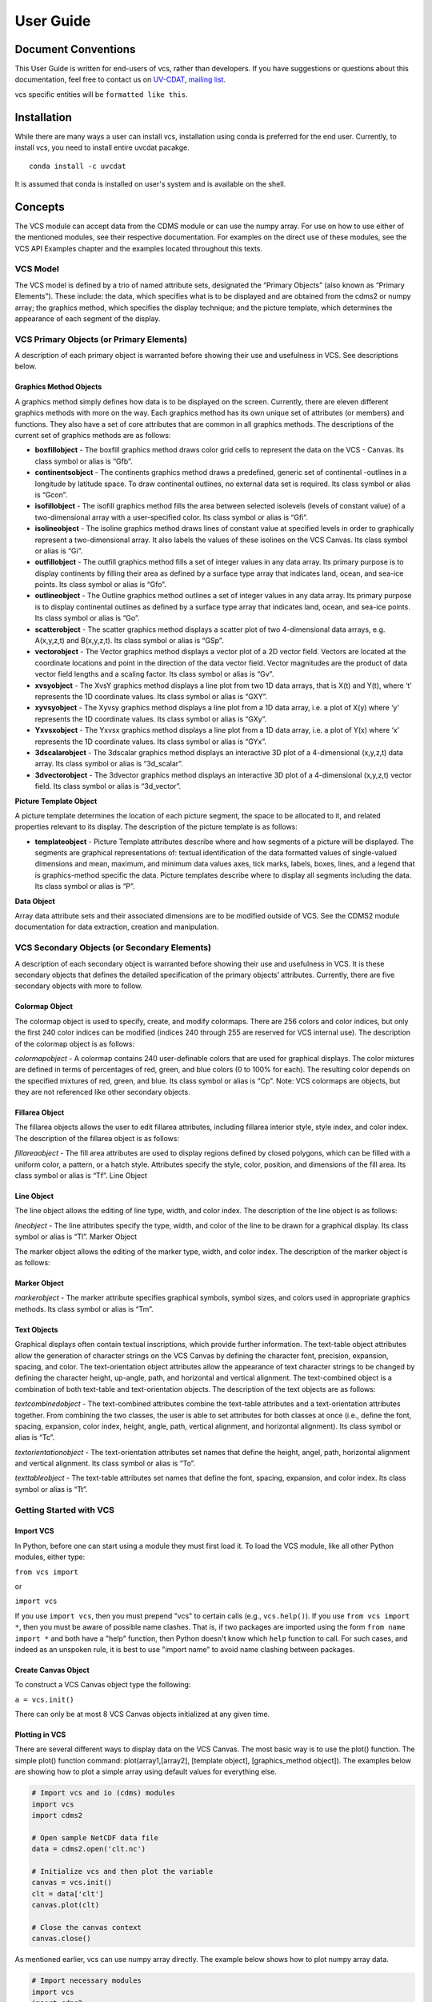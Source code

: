 User Guide
**********

Document Conventions
====================

This User Guide is written for end-users of vcs, rather than developers. If you
have suggestions or questions about this documentation, feel free to contact us
on `UV-CDAT <https://github.com/UV-CDAT/uvcdat>`_,
`mailing list <uvcdat-users@lists.llnl.gov>`_.

vcs specific entities will be ``formatted like this``.

.. _concepts:

Installation
============
While there are many ways a user can install vcs, installation using conda is
preferred for the end user. Currently, to install vcs, you need to install entire uvcdat
pacakge. ::

    conda install -c uvcdat

It is assumed that conda is installed on user's system and is available on the shell.


Concepts
========

The VCS module can accept data from the CDMS module or can use the numpy array. For use on
how to use either of the mentioned modules, see their respective documentation. For examples on the
direct use of these modules, see the VCS API Examples chapter and the examples located throughout this texts.

VCS Model
---------

The VCS model is defined by a trio of named attribute sets, designated the “Primary Objects” (also known as “Primary Elements”).
These include: the data, which specifies what is to be displayed and are obtained from the cdms2 or numpy array;
the graphics method, which specifies the display technique; and the picture template, which determines the appearance of
each segment of the display.

VCS Primary Objects (or Primary Elements)
-----------------------------------------

A description of each primary object is warranted before showing their use and usefulness in VCS. See descriptions below.

Graphics Method Objects
^^^^^^^^^^^^^^^^^^^^^^^

A graphics method simply defines how data is to be displayed on the screen. Currently, there are eleven different graphics methods with more on the way. Each graphics method has its own unique set of attributes (or members) and functions. They also have a set of core attributes that are common in all graphics methods. The descriptions of the current set of graphics methods are as follows:

* **boxfillobject** - The boxfill graphics method draws color grid cells to represent the data on the VCS - Canvas. Its class symbol or alias is “Gfb”.
* **continentsobject** - The continents graphics method draws a predefined, generic set of continental -outlines in a longitude by latitude space. To draw continental outlines, no external data set is required. Its class symbol or alias is “Gcon”.
* **isofillobject** - The isofill graphics method fills the area between selected isolevels (levels of constant value) of a two-dimensional array with a user-specified color. Its class symbol or alias is “Gfi”.
* **isolineobject** - The isoline graphics method draws lines of constant value at specified levels in order to graphically represent a two-dimensional array. It also labels the values of these isolines on the VCS Canvas. Its class symbol or alias is “Gi”.
* **outfillobject** - The outfill graphics method fills a set of integer values in any data array. Its primary purpose is to display continents by filling their area as defined by a surface type array that indicates land, ocean, and sea-ice points. Its class symbol or alias is “Gfo”.
* **outlineobject** - The Outline graphics method outlines a set of integer values in any data array. Its primary purpose is to display continental outlines as defined by a surface type array that indicates land, ocean, and sea-ice points. Its class symbol or alias is “Go”.
* **scatterobject** - The scatter graphics method displays a scatter plot of two 4-dimensional data arrays, e.g. A(x,y,z,t) and B(x,y,z,t). Its class symbol or alias is “GSp”.
* **vectorobject** - The Vector graphics method displays a vector plot of a 2D vector field. Vectors are located at the coordinate locations and point in the direction of the data vector field. Vector magnitudes are the product of data vector field lengths and a scaling factor. Its class symbol or alias is “Gv”.
* **xvsyobject** - The XvsY graphics method displays a line plot from two 1D data arrays, that is X(t) and Y(t), where ‘t’ represents the 1D coordinate values. Its class symbol or alias is “GXY”.
* **xyvsyobject** - The Xyvsy graphics method displays a line plot from a 1D data array, i.e. a plot of X(y) where ‘y’ represents the 1D coordinate values. Its class symbol or alias is “GXy”.
* **Yxvsxobject** - The Yxvsx graphics method displays a line plot from a 1D data array, i.e. a plot of Y(x) where ‘x’ represents the 1D coordinate values. Its class symbol or alias is “GYx”.
* **3dscalarobject** - The 3dscalar graphics method displays an interactive 3D plot of a 4-dimensional (x,y,z,t) data array. Its class symbol or alias is “3d_scalar”.
* **3dvectorobject** - The 3dvector graphics method displays an interactive 3D plot of a 4-dimensional (x,y,z,t) vector field. Its class symbol or alias is “3d_vector”.

**Picture Template Object**

A picture template determines the location of each picture segment, the space to be allocated to it, and related properties relevant to its display. The description of the picture template is as follows:

* **templateobject** - Picture Template attributes describe where and how segments of a picture will be displayed. The segments are graphical representations of: textual identification of the data formatted values of single-valued dimensions and mean, maximum, and minimum data values axes, tick marks, labels, boxes, lines, and a legend that is graphics-method specific the data. Picture templates describe where to display all segments including the data. Its class symbol or alias is “P”.

**Data Object**

Array data attribute sets and their associated dimensions are to be modified outside of VCS. See the CDMS2 module documentation for data extraction, creation and manipulation.

VCS Secondary Objects (or Secondary Elements)
---------------------------------------------
A description of each secondary object is warranted before showing their use and usefulness in VCS. It is these secondary objects that defines the detailed specification of the primary objects’ attributes. Currently, there are five secondary objects with more to follow.

Colormap Object
^^^^^^^^^^^^^^^

The colormap object is used to specify, create, and modify colormaps. There are 256 colors and color indices, but only the first 240 color indices can be modified (indices 240 through 255 are reserved for VCS internal use). The description of the colormap object is as follows:

*colormapobject* - A colormap contains 240 user-definable colors that are used for graphical displays. The color mixtures are defined in terms of percentages of red, green, and blue colors (0 to 100% for each). The resulting color depends on the specified mixtures of red, green, and blue. Its class symbol or alias is “Cp”.
Note: VCS colormaps are objects, but they are not referenced like other secondary objects.

Fillarea Object
^^^^^^^^^^^^^^^

The fillarea objects allows the user to edit fillarea attributes, including fillarea interior style, style index, and color index. The description of the fillarea object is as follows:

*fillareaobject* - The fill area attributes are used to display regions defined by closed polygons, which can be filled with a uniform color, a pattern, or a hatch style. Attributes specify the style, color, position, and dimensions of the fill area. Its class symbol or alias is “Tf”.
Line Object

Line Object
^^^^^^^^^^^

The line object allows the editing of line type, width, and color index. The description of the line object is as follows:

*lineobject* - The line attributes specify the type, width, and color of the line to be drawn for a graphical display. Its class symbol or alias is “Tl”.
Marker Object

The marker object allows the editing of the marker type, width, and color index. The description of the marker object is as follows:

Marker Object
^^^^^^^^^^^^^

*markerobject* - The marker attribute specifies graphical symbols, symbol sizes, and colors used in appropriate graphics methods. Its class symbol or alias is “Tm”.

Text Objects
^^^^^^^^^^^^

Graphical displays often contain textual inscriptions, which provide further information. The text-table object attributes allow the generation of character strings on the VCS Canvas by defining the character font, precision, expansion, spacing, and color. The text-orientation object attributes allow the appearance of text character strings to be changed by defining the character height, up-angle, path, and horizontal and vertical alignment. The text-combined object is a combination of both text-table and text-orientation objects. The description of the text objects are as follows:

*textcombinedobject* - The text-combined attributes combine the text-table attributes and a text-orientation attributes together. From combining the two classes, the user is able to set attributes for both classes at once (i.e., define the font, spacing, expansion, color index, height, angle, path, vertical alignment, and horizontal alignment). Its class symbol or alias is “Tc”.

*textorientationobject* - The text-orientation attributes set names that define the height, angel, path, horizontal alignment and vertical alignment. Its class symbol or alias is “To”.

*texttableobject* - The text-table attributes set names that define the font, spacing, expansion, and color index. Its class symbol or alias is “Tt”.


Getting Started with VCS
------------------------

Import VCS
^^^^^^^^^^

In Python, before one can start using a module they must first load it.
To load the VCS module, like all other Python modules, either type:

``from vcs import``

or

``import vcs``

If you use ``import vcs``, then you must prepend "vcs" to certain calls
(e.g., ``vcs.help()``). If you use ``from vcs import *``, then you must
be aware of possible name clashes. That is, if two packages are imported
using the form ``from name import *`` and both have a "help" function,
then Python doesn't know which ``help`` function to call. For such
cases, and indeed as an unspoken rule, it is best to use "import name"
to avoid name clashing between packages.

Create Canvas Object
^^^^^^^^^^^^^^^^^^^^

To construct a VCS Canvas object type the following:

``a = vcs.init()``

There can only be at most 8 VCS Canvas objects initialized at any given
time.

Plotting in VCS
^^^^^^^^^^^^^^^
There are several different ways to display data on the VCS Canvas. The
most basic way is to use the plot() function. The simple plot() function
command: plot(array1,[array2], [template object], [graphics\_method
object]). The examples below are showing how to plot a simple array
using default values for everything else.

.. code-block:: python

    # Import vcs and io (cdms) modules
    import vcs
    import cdms2

    # Open sample NetCDF data file
    data = cdms2.open('clt.nc')

    # Initialize vcs and then plot the variable
    canvas = vcs.init()
    clt = data['clt']
    canvas.plot(clt)

    # Close the canvas context
    canvas.close()

As mentioned earlier, vcs can use numpy array directly. The example below shows how to plot numpy array data.

.. code-block:: python

    # Import necessary modules
    import vcs
    import cdms2
    import numpy

    # Manually create data
    data = numpy.sin(numpy.arrange(100))

    # Reshape to make it useful for vcs
    data = numpy.reshape(data, (10, 10))

    # Initialize vcs and then plot the data
    canvas = vcs.init()
    canvas.plot(data)

    # Close the canvas context
    canvas.close()

It should be noted that plot can take multiple arguments. For example, plot can take ``bg=1`` option to draw visualization in the background. Below is the plotting climate data example with few new options to plot method.

.. code-block:: python

    # Import vcs and io (cdms) modules
    import vcs
    import cdms2

    # Open sample NetCDF data file
    data = cdms2.open('clt.nc')

    # Initialize vcs and then plot the variable
    canvas = vcs.init()

    # Create isofill graphics method
    iso = canvas.createisofill()

    # Create default template
    template = canvas.createtemplate()

    # Scale down visualization space
    template.scale(0.8)

    clt = data['clt']

    # Plot isofill with continents outline and custom template
    canvas.plot(template, iso, clt, continents=1)

    # Close the canvas context
    canvas.close()


.. note:: When using the plot() function, keep in mind that all keyword arguments must be last. Note that the order of the objects is not restrictive, just as long as they are before any keyword argument.
